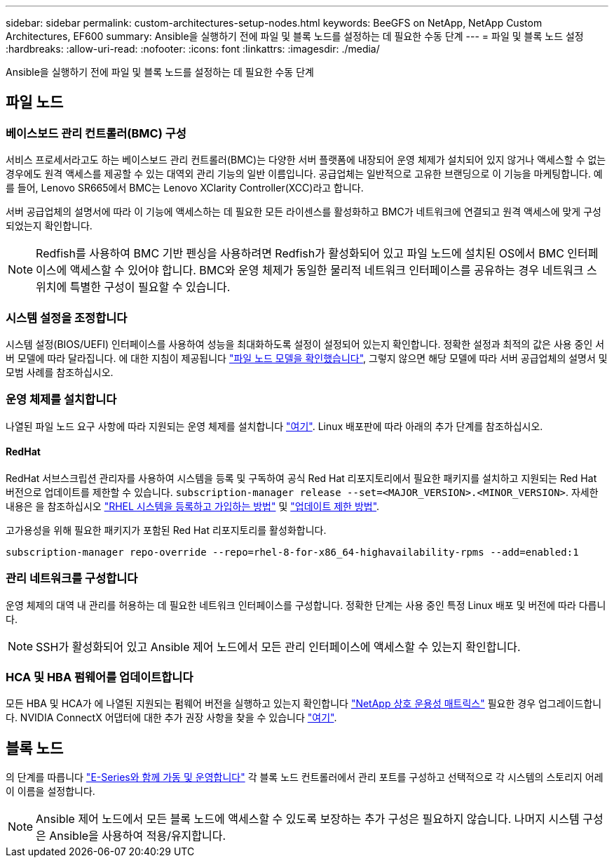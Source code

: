 ---
sidebar: sidebar 
permalink: custom-architectures-setup-nodes.html 
keywords: BeeGFS on NetApp, NetApp Custom Architectures, EF600 
summary: Ansible을 실행하기 전에 파일 및 블록 노드를 설정하는 데 필요한 수동 단계 
---
= 파일 및 블록 노드 설정
:hardbreaks:
:allow-uri-read: 
:nofooter: 
:icons: font
:linkattrs: 
:imagesdir: ./media/


[role="lead"]
Ansible을 실행하기 전에 파일 및 블록 노드를 설정하는 데 필요한 수동 단계



== 파일 노드



=== 베이스보드 관리 컨트롤러(BMC) 구성

서비스 프로세서라고도 하는 베이스보드 관리 컨트롤러(BMC)는 다양한 서버 플랫폼에 내장되어 운영 체제가 설치되어 있지 않거나 액세스할 수 없는 경우에도 원격 액세스를 제공할 수 있는 대역외 관리 기능의 일반 이름입니다. 공급업체는 일반적으로 고유한 브랜딩으로 이 기능을 마케팅합니다. 예를 들어, Lenovo SR665에서 BMC는 Lenovo XClarity Controller(XCC)라고 합니다.

서버 공급업체의 설명서에 따라 이 기능에 액세스하는 데 필요한 모든 라이센스를 활성화하고 BMC가 네트워크에 연결되고 원격 액세스에 맞게 구성되었는지 확인합니다.


NOTE: Redfish를 사용하여 BMC 기반 펜싱을 사용하려면 Redfish가 활성화되어 있고 파일 노드에 설치된 OS에서 BMC 인터페이스에 액세스할 수 있어야 합니다. BMC와 운영 체제가 동일한 물리적 네트워크 인터페이스를 공유하는 경우 네트워크 스위치에 특별한 구성이 필요할 수 있습니다.



=== 시스템 설정을 조정합니다

시스템 설정(BIOS/UEFI) 인터페이스를 사용하여 성능을 최대화하도록 설정이 설정되어 있는지 확인합니다. 정확한 설정과 최적의 값은 사용 중인 서버 모델에 따라 달라집니다. 에 대한 지침이 제공됩니다 link:beegfs-deploy-file-node-tuning.html["파일 노드 모델을 확인했습니다"^], 그렇지 않으면 해당 모델에 따라 서버 공급업체의 설명서 및 모범 사례를 참조하십시오.



=== 운영 체제를 설치합니다

나열된 파일 노드 요구 사항에 따라 지원되는 운영 체제를 설치합니다 link:beegfs-technology-requirements.html#file-node-requirements["여기"^]. Linux 배포판에 따라 아래의 추가 단계를 참조하십시오.



==== RedHat

RedHat 서브스크립션 관리자를 사용하여 시스템을 등록 및 구독하여 공식 Red Hat 리포지토리에서 필요한 패키지를 설치하고 지원되는 Red Hat 버전으로 업데이트를 제한할 수 있습니다. `subscription-manager release --set=<MAJOR_VERSION>.<MINOR_VERSION>`. 자세한 내용은 을 참조하십시오 https://access.redhat.com/solutions/253273["RHEL 시스템을 등록하고 가입하는 방법"^] 및  https://access.redhat.com/solutions/2761031["업데이트 제한 방법"^].

고가용성을 위해 필요한 패키지가 포함된 Red Hat 리포지토리를 활성화합니다.

....
subscription-manager repo-override --repo=rhel-8-for-x86_64-highavailability-rpms --add=enabled:1
....


=== 관리 네트워크를 구성합니다

운영 체제의 대역 내 관리를 허용하는 데 필요한 네트워크 인터페이스를 구성합니다. 정확한 단계는 사용 중인 특정 Linux 배포 및 버전에 따라 다릅니다.


NOTE: SSH가 활성화되어 있고 Ansible 제어 노드에서 모든 관리 인터페이스에 액세스할 수 있는지 확인합니다.



=== HCA 및 HBA 펌웨어를 업데이트합니다

모든 HBA 및 HCA가 에 나열된 지원되는 펌웨어 버전을 실행하고 있는지 확인합니다 link:https://imt.netapp.com/matrix/["NetApp 상호 운용성 매트릭스"^] 필요한 경우 업그레이드합니다. NVIDIA ConnectX 어댑터에 대한 추가 권장 사항을 찾을 수 있습니다 link:beegfs-technology-requirements.html#file-node-requirements["여기"^].



== 블록 노드

의 단계를 따릅니다 link:https://docs.netapp.com/us-en/e-series/getting-started/getup-run-concept.html["E-Series와 함께 가동 및 운영합니다"^] 각 블록 노드 컨트롤러에서 관리 포트를 구성하고 선택적으로 각 시스템의 스토리지 어레이 이름을 설정합니다.


NOTE: Ansible 제어 노드에서 모든 블록 노드에 액세스할 수 있도록 보장하는 추가 구성은 필요하지 않습니다. 나머지 시스템 구성은 Ansible을 사용하여 적용/유지합니다.
